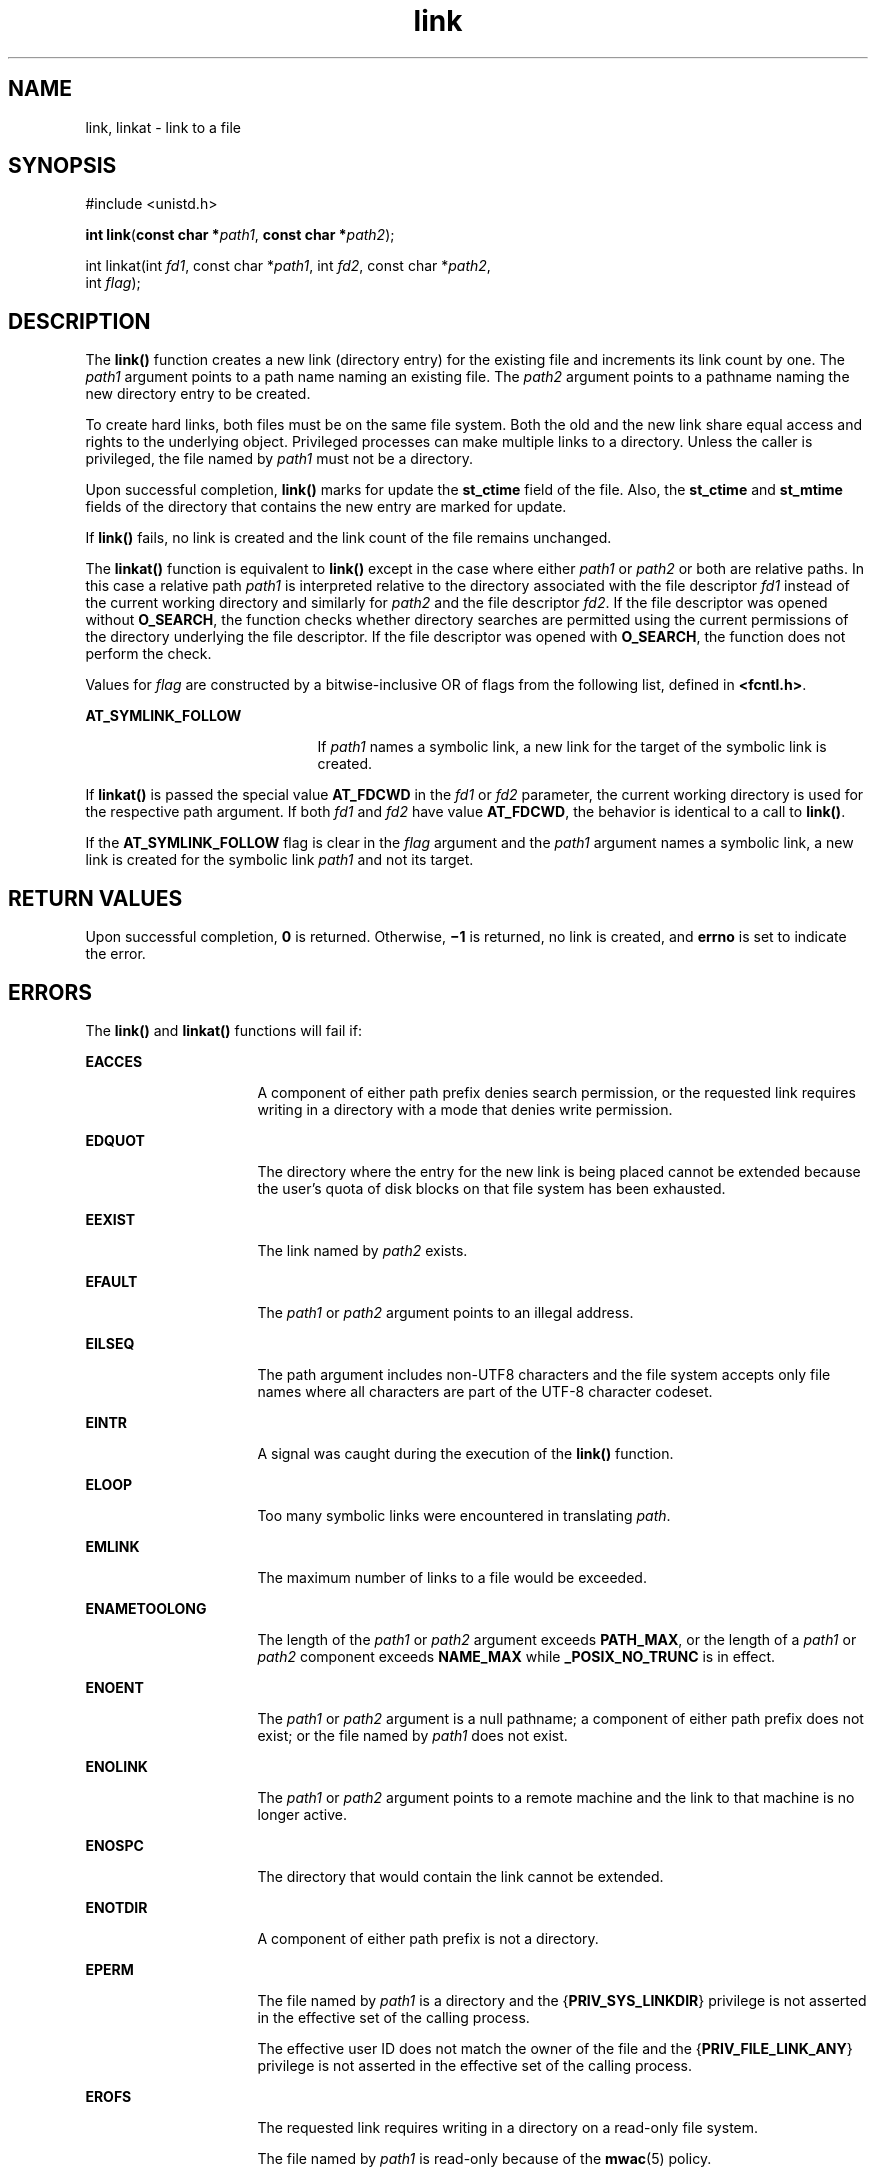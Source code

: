 '\" te
.\" Copyright (c) 2007, 2011, Oracle and/or its affiliates. All rights reserved.
.\"  Copyright 1989 AT&T
.TH link 2 "5 May 2011" "SunOS 5.11" "System Calls"
.SH NAME
link, linkat \- link to a file
.SH SYNOPSIS
.LP
.nf
#include <unistd.h>

\fBint\fR \fBlink\fR(\fBconst char *\fR\fIpath1\fR, \fBconst char *\fR\fIpath2\fR);
.fi

.LP
.nf
int linkat(int \fIfd1\fR, const char *\fIpath1\fR, int \fIfd2\fR, const char *\fIpath2\fR,
     int \fIflag\fR);
.fi

.SH DESCRIPTION
.sp
.LP
The \fBlink()\fR function creates a new link (directory entry) for the existing file and increments its link count by one.  The \fIpath1\fR argument points to a path name naming an existing file.  The \fIpath2\fR argument points to a pathname naming the new directory entry to be created.
.sp
.LP
To create hard links, both files must be on the same file system. Both the old and the new link share equal access and rights to the underlying object. Privileged processes can make multiple links to a directory. Unless the caller is privileged, the file named by \fIpath1\fR must not be a directory.
.sp
.LP
Upon successful completion, \fBlink()\fR marks for update the \fBst_ctime\fR field of the file. Also, the \fBst_ctime\fR and \fBst_mtime\fR fields of the directory that contains the new entry are marked for update.
.sp
.LP
If \fBlink()\fR fails, no link is created and the link count of the file remains unchanged.
.sp
.LP
The \fBlinkat()\fR function is equivalent to \fBlink()\fR except in the case where either \fIpath1\fR or \fIpath2\fR or both are relative paths. In this case a relative path \fIpath1\fR is interpreted relative to the directory associated with the file descriptor \fIfd1\fR instead of the current working directory and similarly for \fIpath2\fR and the file descriptor \fIfd2\fR. If the file descriptor was opened without \fBO_SEARCH\fR, the function checks whether directory searches are permitted using the current permissions of the directory underlying the file descriptor. If the file descriptor was opened with \fBO_SEARCH\fR, the function does not perform the check.
.sp
.LP
Values for \fIflag\fR are constructed by a bitwise-inclusive OR of flags from the following list, defined in \fB<fcntl.h>\fR.
.sp
.ne 2
.mk
.na
\fB\fBAT_SYMLINK_FOLLOW\fR\fR
.ad
.RS 21n
.rt  
If \fIpath1\fR names a symbolic link, a new link for the target of the symbolic link is created.
.RE

.sp
.LP
If \fBlinkat()\fR is passed the special value \fBAT_FDCWD\fR in the \fIfd1\fR or \fIfd2\fR parameter, the current working directory is used for the respective path argument. If both \fIfd1\fR and \fIfd2\fR have value \fBAT_FDCWD\fR, the behavior is identical to a call to \fBlink()\fR.
.sp
.LP
If the \fBAT_SYMLINK_FOLLOW\fR flag is clear in the \fIflag\fR argument and the \fIpath1\fR argument names a symbolic link, a new link is created for the symbolic link \fIpath1\fR and not its target.
.SH RETURN VALUES
.sp
.LP
Upon successful completion, \fB0\fR is returned. Otherwise, \fB\(mi1\fR is returned, no link is created, and \fBerrno\fR is set to indicate the error.
.SH ERRORS
.sp
.LP
The \fBlink()\fR and \fBlinkat()\fR functions will fail if:
.sp
.ne 2
.mk
.na
\fB\fBEACCES\fR\fR
.ad
.RS 16n
.rt  
A component of either path prefix denies search permission, or the requested link requires writing in a directory with a mode that denies write permission.
.RE

.sp
.ne 2
.mk
.na
\fB\fBEDQUOT\fR\fR
.ad
.RS 16n
.rt  
The directory where the entry for the new link is being placed cannot be extended because the user's quota of disk blocks on that file system has been exhausted.
.RE

.sp
.ne 2
.mk
.na
\fB\fBEEXIST\fR\fR
.ad
.RS 16n
.rt  
The link named by \fIpath2\fR exists.
.RE

.sp
.ne 2
.mk
.na
\fB\fBEFAULT\fR\fR
.ad
.RS 16n
.rt  
The \fIpath1\fR or \fIpath2\fR argument points to an illegal address.
.RE

.sp
.ne 2
.mk
.na
\fB\fBEILSEQ\fR\fR
.ad
.RS 16n
.rt  
The path argument includes non-UTF8 characters and the file system accepts only file names where all characters are part of the UTF-8 character codeset.
.RE

.sp
.ne 2
.mk
.na
\fB\fBEINTR\fR\fR
.ad
.RS 16n
.rt  
A signal was caught during the execution of the \fBlink()\fR function.
.RE

.sp
.ne 2
.mk
.na
\fB\fBELOOP\fR\fR
.ad
.RS 16n
.rt  
Too many symbolic links were encountered in translating \fIpath\fR.
.RE

.sp
.ne 2
.mk
.na
\fB\fBEMLINK\fR\fR
.ad
.RS 16n
.rt  
The maximum number of links to a file would be exceeded.
.RE

.sp
.ne 2
.mk
.na
\fB\fBENAMETOOLONG\fR\fR
.ad
.RS 16n
.rt  
The length of the \fIpath1\fR or \fIpath2\fR argument exceeds \fBPATH_MAX\fR, or the length of a \fIpath1\fR or \fIpath2\fR component exceeds \fBNAME_MAX\fR while \fB_POSIX_NO_TRUNC\fR is in effect.
.RE

.sp
.ne 2
.mk
.na
\fB\fBENOENT\fR\fR
.ad
.RS 16n
.rt  
The \fIpath1\fR or \fIpath2\fR argument is a null pathname; a component of either path prefix does not exist; or the file named by \fIpath1\fR does not exist.
.RE

.sp
.ne 2
.mk
.na
\fB\fBENOLINK\fR\fR
.ad
.RS 16n
.rt  
The \fIpath1\fR or \fIpath2\fR argument points to a remote machine and the link to that machine is no longer active.
.RE

.sp
.ne 2
.mk
.na
\fB\fBENOSPC\fR\fR
.ad
.RS 16n
.rt  
The directory that would contain the link cannot be extended.
.RE

.sp
.ne 2
.mk
.na
\fB\fBENOTDIR\fR\fR
.ad
.RS 16n
.rt  
A component of either path prefix is not a directory.
.RE

.sp
.ne 2
.mk
.na
\fB\fBEPERM\fR\fR
.ad
.RS 16n
.rt  
The file named by \fIpath1\fR is a directory and the {\fBPRIV_SYS_LINKDIR\fR} privilege is not asserted in the effective set of the calling process.
.sp
The effective user ID does not match the owner of the file and the {\fBPRIV_FILE_LINK_ANY\fR} privilege is not asserted in the effective set of the calling process.
.RE

.sp
.ne 2
.mk
.na
\fB\fBEROFS\fR\fR
.ad
.RS 16n
.rt  
The requested link requires writing in a directory on a read-only file system.
.sp
The file named by \fIpath1\fR is read-only because of the \fBmwac\fR(5) policy.
.RE

.sp
.ne 2
.mk
.na
\fB\fBEXDEV\fR\fR
.ad
.RS 16n
.rt  
The link named by \fIpath2\fR and the file named by \fIpath1\fR are on different logical devices (file systems).
.RE

.sp
.LP
The \fBlinkat()\fR function will fail if:
.sp
.ne 2
.mk
.na
\fB\fBEBADF\fR\fR
.ad
.RS 9n
.rt  
The \fIpath1\fR or \fIpath2\fR argument does not specify an absolute path and the \fIfd1\fR or \fIfd2\fR argument, respectively, is neither \fBAT_FDCWD\fR nor a valid file descriptor open for reading.
.RE

.sp
.LP
The \fBlink()\fR and \fBlinkat()\fR functions may fail if:
.sp
.ne 2
.mk
.na
\fB\fBELOOP\fR\fR
.ad
.RS 16n
.rt  
More than {\fBSYMLOOP_MAX\fR} symbolic links were encountered during resolution of the \fIpath1\fR or \fIpath2\fR argument.
.RE

.sp
.ne 2
.mk
.na
\fB\fBENAMETOOLONG\fR\fR
.ad
.RS 16n
.rt  
The length of a pathname exceeds {\fBPATH_MAX\fR}, or pathname resolution of a symbolic link produced an intermediate result with a length that exceeds {\fBPATH_MAX\fR}.
.RE

.sp
.ne 2
.mk
.na
\fB\fBEXDEV\fR\fR
.ad
.RS 16n
.rt  
The link named by \fIpath2\fR and the  file named by \fIpath1\fR are on different logical devices (file systems).
.RE

.sp
.LP
The \fBlinkat()\fR function may fail if:
.sp
.ne 2
.mk
.na
\fB\fBEINVAL\fR\fR
.ad
.RS 11n
.rt  
The value of the \fIflag\fR argument is not valid.
.RE

.sp
.ne 2
.mk
.na
\fB\fBENOTDIR\fR\fR
.ad
.RS 11n
.rt  
The \fIpath1\fR or \fIpath2\fR argument is not an absolute path and \fIfd1\fR or \fIfd2\fR, respectively, is neither \fBAT_FDCWD\fR nor a file descriptor associated with a directory.
.RE

.SH ATTRIBUTES
.sp
.LP
See \fBattributes\fR(5) for descriptions of the following attributes:
.sp

.sp
.TS
tab() box;
cw(2.75i) |cw(2.75i) 
lw(2.75i) |lw(2.75i) 
.
ATTRIBUTE TYPEATTRIBUTE VALUE
_
Interface StabilityCommitted
_
MT-LevelAsync-Signal-Safe
_
StandardSee \fBstandards\fR(5).
.TE

.SH SEE ALSO
.sp
.LP
\fBsymlink\fR(2), \fBunlink\fR(2), \fBattributes\fR(5), \fBmwac\fR(5), \fBprivileges\fR(5), \fBstandards\fR(5)

